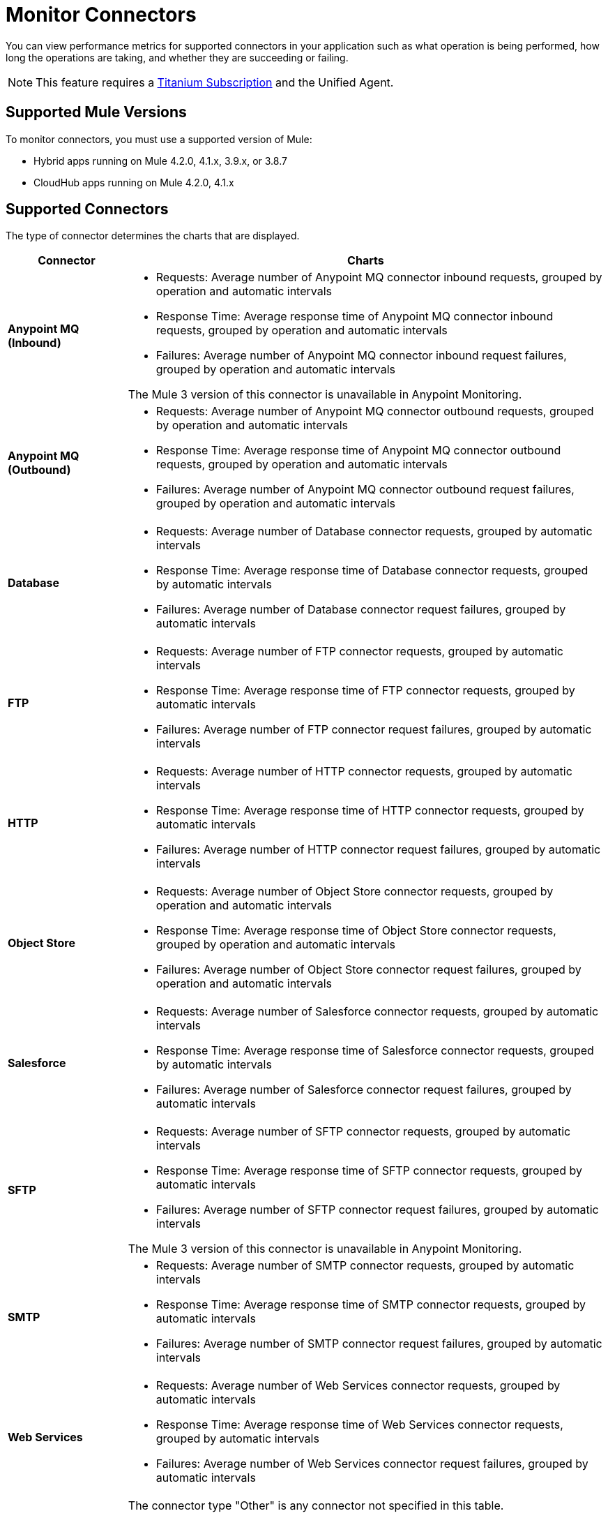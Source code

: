 = Monitor Connectors

You can view performance metrics for supported connectors in your application such as what operation is being performed, how long the operations are taking, and whether they are succeeding or failing.

[NOTE]
This feature requires a https://www.mulesoft.com/anypoint-pricing[Titanium Subscription] and the Unified Agent.

== Supported Mule Versions

To monitor connectors, you must use a supported version of Mule:

* Hybrid apps running on Mule 4.2.0, 4.1.x, 3.9.x, or 3.8.7
* CloudHub apps running on Mule 4.2.0, 4.1.x

== Supported Connectors

The type of connector determines the charts that are displayed.

[%header,cols="1,4"]
|===
| Connector | Charts
|*Anypoint MQ (Inbound)* a|

* Requests: Average number of Anypoint MQ connector inbound requests, grouped by operation and automatic intervals
* Response Time: Average response time of Anypoint MQ connector inbound requests, grouped by operation and automatic intervals
* Failures: Average number of Anypoint MQ connector inbound request failures, grouped by operation and automatic intervals

The Mule 3 version of this connector is unavailable in Anypoint Monitoring.

|*Anypoint MQ (Outbound)* a|

* Requests: Average number of Anypoint MQ connector outbound requests, grouped by operation and automatic intervals
* Response Time: Average response time of Anypoint MQ connector outbound requests, grouped by operation and automatic intervals
* Failures: Average number of Anypoint MQ connector outbound request failures, grouped by operation and automatic intervals
|*Database* a|

* Requests: Average number of Database connector requests, grouped by automatic intervals
* Response Time: Average response time of Database connector requests, grouped by automatic intervals
* Failures: Average number of Database connector request failures, grouped by automatic intervals
|*FTP* a|

* Requests: Average number of FTP connector requests, grouped by automatic intervals
* Response Time: Average response time of FTP connector requests, grouped by automatic intervals
* Failures: Average number of FTP connector request failures, grouped by automatic intervals
|*HTTP* a|

* Requests: Average number of HTTP connector requests, grouped by automatic intervals
* Response Time: Average response time of HTTP connector requests, grouped by automatic intervals
* Failures: Average number of HTTP connector request failures, grouped by automatic intervals
|*Object Store* a|

* Requests: Average number of Object Store connector requests, grouped by operation and automatic intervals
* Response Time: Average response time of Object Store connector requests, grouped by operation and automatic intervals
* Failures: Average number of Object Store connector request failures, grouped by operation and automatic intervals
|*Salesforce* a|

* Requests: Average number of Salesforce connector requests, grouped by automatic intervals
* Response Time: Average response time of Salesforce connector requests, grouped by automatic intervals
* Failures: Average number of Salesforce connector request failures, grouped by automatic intervals
|*SFTP* a|

* Requests: Average number of SFTP connector requests, grouped by automatic intervals
* Response Time: Average response time of SFTP connector requests, grouped by automatic intervals
* Failures: Average number of SFTP connector request failures, grouped by automatic intervals

The Mule 3 version of this connector is unavailable in Anypoint Monitoring.

|*SMTP* a|

* Requests: Average number of SMTP connector requests, grouped by automatic intervals
* Response Time: Average response time of SMTP connector requests, grouped by automatic intervals
* Failures: Average number of SMTP connector request failures, grouped by automatic intervals
|*Web Services* a|

* Requests: Average number of Web Services connector requests, grouped by automatic intervals
* Response Time: Average response time of Web Services connector requests, grouped by automatic intervals
* Failures: Average number of Web Services connector request failures, grouped by automatic intervals
|*Other* a|

The connector type "Other" is any connector not specified in this table.

* Requests: Average number of requests of connectors of type Other, grouped by automatic intervals
* Response Time: Average response time of requests of connectors of type Other, grouped by automatic intervals
* Failures: Average number of request failures of other types of connectors, grouped by automatic intervals
|===


== Access Connector Monitoring

include$partial::include-nav-steps-no-permissions.adoc[]

. Select the environment and resource name, then click *View*. +
To view performance information, the resource you select must contain a supported connector with data.
. In the *Built-in dashboards* page, click *Connectors*. +
If you don't see the *Connectors* tab, verify that you have a Titanium subscription to Anypoint Platform, and that the app you selected is running on a supported version of Mule. +
The *Connectors* page displays the metrics for connectors.

image:monitoring-connector-dashboard.png[]
